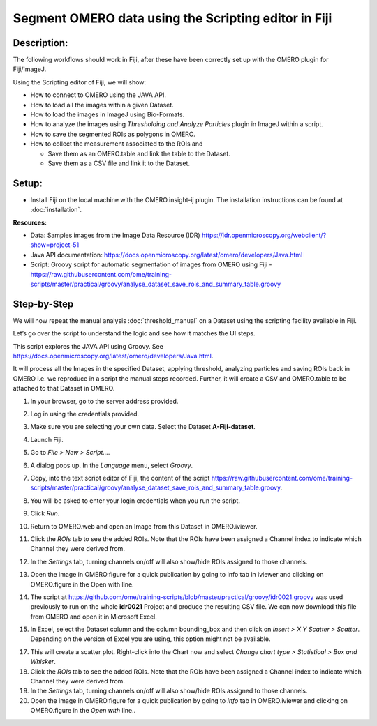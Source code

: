Segment OMERO data using the Scripting editor in Fiji
=====================================================

**Description:**
----------------

The following workflows should work in
Fiji, after these have been correctly set up with the OMERO plugin for
Fiji/ImageJ.

Using the Scripting editor of Fiji, we will show:

-  How to connect to OMERO using the JAVA API.

-  How to load all the images within a given Dataset.

-  How to load the images in ImageJ using Bio-Formats.

-  How to analyze the images using *Thresholding and Analyze Particles*
   plugin in ImageJ within a script.

-  How to save the segmented ROIs as polygons in OMERO.

-  How to collect the measurement associated to the ROIs and

   -  Save them as an OMERO.table and link the table to the Dataset.

   -  Save them as a CSV file and link it to the Dataset.

**Setup:**
----------

-  Install Fiji on the local machine with the OMERO.insight-ij plugin.
   The installation instructions can be found at :doc:`installation`.

**Resources:**

-  Data: Samples images from the Image Data Resource (IDR) \ https://idr.openmicroscopy.org/webclient/?show=project-51

-  Java API documentation: \ https://docs.openmicroscopy.org/latest/omero/developers/Java.html

-  Script: Groovy script for automatic segmentation of images from OMERO using Fiji
   -  https://raw.githubusercontent.com/ome/training-scripts/master/practical/groovy/analyse_dataset_save_rois_and_summary_table.groovy

**Step-by-Step**
----------------

We will now repeat the manual analysis :doc:`threshold_manual` on a
Dataset using the scripting facility available in Fiji.

Let’s go over the script to understand the logic and see how it matches
the UI steps.

This script explores the JAVA API using Groovy.
See \ https://docs.openmicroscopy.org/latest/omero/developers/Java.html\ .

It will process all the Images in the specified Dataset,
applying threshold, analyzing particles and saving ROIs back in
OMERO i.e. we reproduce in a script the manual steps recorded.
Further, it will create a CSV and OMERO.table to be attached to
that Dataset in OMERO.

#. In your browser, go to the server address provided.

#. Log in using the credentials provided.

#. Make sure you are selecting your own data. Select the Dataset **A-Fiji-dataset**.

#. Launch Fiji.

#. Go to *File > New > Script...*.

#. A dialog pops up. In the *Language* menu, select *Groovy*.

#. Copy, into the text script editor of Fiji, the content of the script \ https://raw.githubusercontent.com/ome/training-scripts/master/practical/groovy/analyse_dataset_save_rois_and_summary_table.groovy\.

#. You will be asked to enter your login credentials when you run the script.

#. Click *Run*.

#. Return to OMERO.web and open an Image from this Dataset in OMERO.iviewer.

#. Click the *ROIs* tab to see the added ROIs. Note that the ROIs have been assigned a Channel index to indicate which Channel they were derived from.

#. In the *Settings* tab, turning channels on/off will also show/hide
   ROIs assigned to those channels.

#. Open the image in OMERO.figure for a quick publication by going to
   Info tab in iviewer and clicking on OMERO.figure in the Open with
   line.\ |image1|

#. The script at https://github.com/ome/training-scripts/blob/master/practical/groovy/idr0021.groovy
   was used previously to run on the whole **idr0021** Project
   and produce the resulting CSV file. We can now download this file
   from OMERO and open it in Microsoft Excel.

#. In Excel, select the Dataset column and the column bounding_box and
   then click on *Insert > X Y Scatter > Scatter*\ |image2|\.
   Depending on the version of Excel you are using, this option
   might not be available.

   ..

   |image3|

17. This will create a scatter plot. Right-click into the Chart now and
    select *Change chart type > Statistical > Box and Whisker*.

18. Click the *ROIs* tab to see the added ROIs. Note that the ROIs have
    been assigned a Channel index to indicate which Channel they were
    derived from.

19. In the *Settings* tab, turning channels on/off will also show/hide ROIs
    assigned to those channels.

20. Open the image in OMERO.figure for a quick publication by going to
    *Info* tab in OMERO.iviewer and clicking on OMERO.figure in the *Open with*
    line.\ |image4|\.

.. |image1| image:: images/threshold_script2.png
   :width: 1.89583in
   :height: 0.36458in
.. |image2| image:: images/threshold_script3.png
   :width: 0.35417in
   :height: 0.27083in
.. |image3| image:: images/threshold_script4.png
   :width: 1.125in
   :height: 1.38542in
.. |image4| image:: images/threshold_script2.png
   :width: 1.89583in
   :height: 0.36458in
